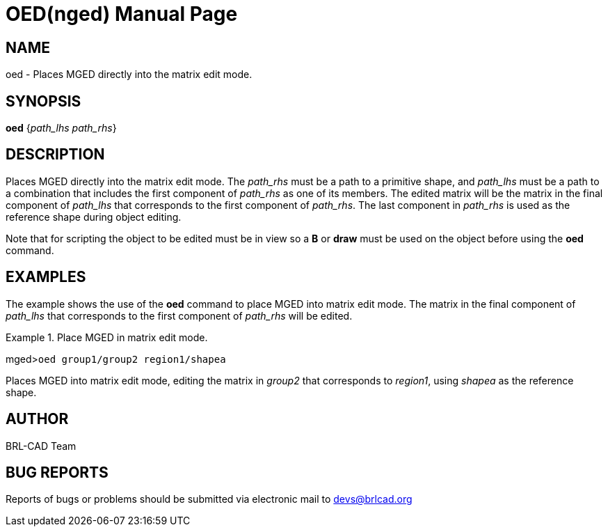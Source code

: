 = OED(nged)
BRL-CAD Team
:doctype: manpage
:man manual: BRL-CAD User Commands
:man source: BRL-CAD
:page-layout: base

== NAME

oed - Places MGED directly into the matrix edit mode.
   

== SYNOPSIS

*oed* {_path_lhs path_rhs_}

== DESCRIPTION

Places MGED directly into the matrix edit mode. The _path_rhs_	must be a path to a primitive shape, and _path_lhs_ must be a path to a combination 	that includes the first component of _path_rhs_ as one of its members. The edited 	matrix will be the matrix in the final component of _path_lhs_ that corresponds to 	the first component of __path_rhs__.  The last component in _path_rhs_ is used as the reference shape during object editing. 

Note that for scripting the object to be edited must be in view so a [cmd]*B*	or [cmd]*draw* must be used on the object before using the [cmd]*oed* command. 

== EXAMPLES

The example shows the use of the [cmd]*oed* command to place MGED into matrix edit mode.  The matrix in the final component of _path_lhs_ that corresponds to the first component of _path_rhs_ will be edited. 

.Place MGED in matrix edit mode.
====
[prompt]#mged>#[ui]`oed group1/group2 region1/shapea`

Places MGED into matrix edit mode, editing the matrix in _group2_ that corresponds to __region1__, using _shapea_ as the reference shape. 
====

== AUTHOR

BRL-CAD Team

== BUG REPORTS

Reports of bugs or problems should be submitted via electronic mail to mailto:devs@brlcad.org[]